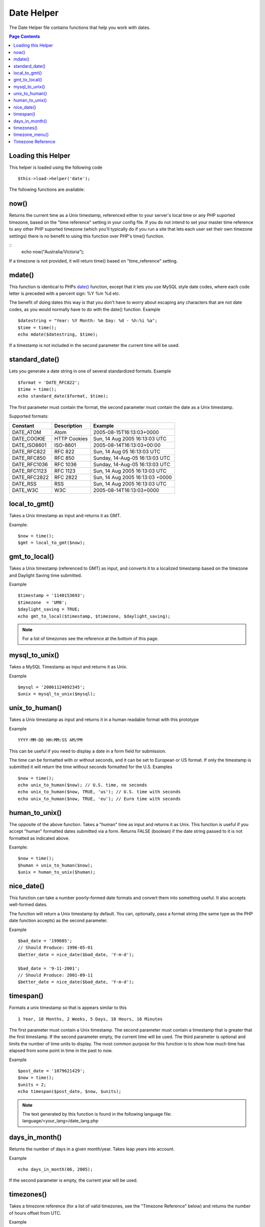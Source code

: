###########
Date Helper
###########

The Date Helper file contains functions that help you work with dates.

.. contents:: Page Contents

Loading this Helper
===================

This helper is loaded using the following code

::

	$this->load->helper('date');

The following functions are available:

now()
=====

Returns the current time as a Unix timestamp, referenced either to your
server's local time or any PHP suported timezone, based on the "time reference"
setting in your config file. If you do not intend to set your master time reference
to any other PHP suported timezone (which you'll typically do if you run a site that
lets each user set their own timezone settings) there is no benefit to using this
function over PHP's time() function.

.. php:method:: now($timezone = NULL)

	:param string 	$timezone: The timezone you want to be returned
	:returns: integer

::
	echo now("Australia/Victoria");

If a timezone is not provided, it will return time() based on "time_reference" setting.

mdate()
=======

This function is identical to PHPs `date() <http://www.php.net/date>`_
function, except that it lets you use MySQL style date codes, where each
code letter is preceded with a percent sign: %Y %m %d etc.

The benefit of doing dates this way is that you don't have to worry
about escaping any characters that are not date codes, as you would
normally have to do with the date() function. Example

.. php:method:: mdate($datestr = '', $time = '')

	:param string 	$datestr: Date String
	:param integer 	$time: time
	:returns: integer


::

	$datestring = "Year: %Y Month: %m Day: %d - %h:%i %a";
	$time = time();
	echo mdate($datestring, $time);

If a timestamp is not included in the second parameter the current time
will be used.

standard_date()
===============

Lets you generate a date string in one of several standardized formats.
Example

.. php:method:: standard_date($fmt = 'DATE_RFC822', $time = '')

	:param string 	$fmt: the chosen format
	:param string 	$time: Unix timestamp
	:returns: string

::

	$format = 'DATE_RFC822';
	$time = time();
	echo standard_date($format, $time);

The first parameter must contain the format, the second parameter must
contain the date as a Unix timestamp.

Supported formats:

+----------------+------------------------+-----------------------------------+
| Constant       | Description            | Example                           |
+================+========================+===================================+
| DATE_ATOM      | Atom                   | 2005-08-15T16:13:03+0000          |
+----------------+------------------------+-----------------------------------+
| DATE_COOKIE    | HTTP Cookies           | Sun, 14 Aug 2005 16:13:03 UTC     |
+----------------+------------------------+-----------------------------------+
| DATE_ISO8601   | ISO-8601               | 2005-08-14T16:13:03+00:00         |
+----------------+------------------------+-----------------------------------+
| DATE_RFC822    | RFC 822                | Sun, 14 Aug 05 16:13:03 UTC       |
+----------------+------------------------+-----------------------------------+
| DATE_RFC850    | RFC 850                | Sunday, 14-Aug-05 16:13:03 UTC    |
+----------------+------------------------+-----------------------------------+
| DATE_RFC1036   | RFC 1036               | Sunday, 14-Aug-05 16:13:03 UTC    |
+----------------+------------------------+-----------------------------------+
| DATE_RFC1123   | RFC 1123               | Sun, 14 Aug 2005 16:13:03 UTC     |
+----------------+------------------------+-----------------------------------+
| DATE_RFC2822   | RFC 2822               | Sun, 14 Aug 2005 16:13:03 +0000   |
+----------------+------------------------+-----------------------------------+
| DATE_RSS       | RSS                    | Sun, 14 Aug 2005 16:13:03 UTC     |
+----------------+------------------------+-----------------------------------+
| DATE_W3C       | W3C                    | 2005-08-14T16:13:03+0000          |
+----------------+------------------------+-----------------------------------+


local_to_gmt()
==============

Takes a Unix timestamp as input and returns it as GMT.

.. php:method:: local_to_gmt($time = '')

	:param integer 	$time: Unix timestamp
	:returns: string

Example:

::

	$now = time();
	$gmt = local_to_gmt($now);

gmt_to_local()
==============

Takes a Unix timestamp (referenced to GMT) as input, and converts it to
a localized timestamp based on the timezone and Daylight Saving time
submitted.

.. php:method:: gmt_to_local($time = '', $timezone = 'UTC', $dst = FALSE)

	:param integer 	$time: Unix timestamp
	:param string 	$timezone: timezone
	:param boolean 	$dst: whether DST is active
	:returns: integer

Example

::

	$timestamp = '1140153693';
	$timezone  = 'UM8';
	$daylight_saving = TRUE;
	echo gmt_to_local($timestamp, $timezone, $daylight_saving);


.. note:: For a list of timezones see the reference at the bottom of this page.


mysql_to_unix()
===============

Takes a MySQL Timestamp as input and returns it as Unix.

.. php:method:: mysql_to_unix($time = '')

	:param integer 	$time: Unix timestamp
	:returns: integer

Example

::

	$mysql = '20061124092345';
	$unix = mysql_to_unix($mysql);

unix_to_human()
===============

Takes a Unix timestamp as input and returns it in a human readable
format with this prototype

.. php:method:: unix_to_human($time = '', $seconds = FALSE, $fmt = 'us')

	:param integer 	$time: Unix timestamp
	:param boolean 	$seconds: whether to show seconds
	:param string 	$fmt: format: us or euro
	:returns: integer

Example

::

	YYYY-MM-DD HH:MM:SS AM/PM

This can be useful if you need to display a date in a form field for
submission.

The time can be formatted with or without seconds, and it can be set to
European or US format. If only the timestamp is submitted it will return
the time without seconds formatted for the U.S. Examples

::

	$now = time();
	echo unix_to_human($now); // U.S. time, no seconds
	echo unix_to_human($now, TRUE, 'us'); // U.S. time with seconds
	echo unix_to_human($now, TRUE, 'eu'); // Euro time with seconds

human_to_unix()
===============

The opposite of the above function. Takes a "human" time as input and
returns it as Unix. This function is useful if you accept "human"
formatted dates submitted via a form. Returns FALSE (boolean) if the
date string passed to it is not formatted as indicated above.

.. php:method:: human_to_unix($datestr = '')

	:param integer 	$datestr: Date String
	:returns: integer

Example:

::

	$now = time();
	$human = unix_to_human($now);
	$unix = human_to_unix($human);

nice_date()
===========

This function can take a number poorly-formed date formats and convert
them into something useful. It also accepts well-formed dates.

The function will return a Unix timestamp by default. You can,
optionally, pass a format string (the same type as the PHP date function
accepts) as the second parameter.

.. php:method:: nice_date($bad_date = '', $format = FALSE)

	:param integer 	$bad_date: The terribly formatted date-like string
	:param string 	$format: Date format to return (same as php date function)
	:returns: string

Example

::

	$bad_date = '199605';
	// Should Produce: 1996-05-01
	$better_date = nice_date($bad_date, 'Y-m-d');

	$bad_date = '9-11-2001';
	// Should Produce: 2001-09-11
	$better_date = nice_date($bad_date, 'Y-m-d');

timespan()
==========

Formats a unix timestamp so that is appears similar to this
::

	1 Year, 10 Months, 2 Weeks, 5 Days, 10 Hours, 16 Minutes

The first parameter must contain a Unix timestamp. The second parameter
must contain a timestamp that is greater that the first timestamp. If
the second parameter empty, the current time will be used. The third
parameter is optional and limits the number of time units to display.
The most common purpose for this function is to show how much time has
elapsed from some point in time in the past to now.

.. php:method:: timespan($seconds = 1, $time = '', $units = '')

	:param integer 	$seconds: a number of seconds
	:param string 	$time: Unix timestamp
	:param integer 	$units: a number of time units to display
	:returns: string

Example

::

	$post_date = '1079621429';
	$now = time();
	$units = 2;
	echo timespan($post_date, $now, $units);

.. note:: The text generated by this function is found in the following language
	file: language/<your_lang>/date_lang.php

days_in_month()
===============

Returns the number of days in a given month/year. Takes leap years into
account.

.. php:method:: days_in_month($month = 0, $year = '')

	:param integer 	$month: a numeric month
	:param integer 	$year: a numeric year
	:returns: integer

Example

::

	echo days_in_month(06, 2005);

If the second parameter is empty, the current year will be used.

timezones()
===========

Takes a timezone reference (for a list of valid timezones, see the
"Timezone Reference" below) and returns the number of hours offset from
UTC.

.. php:method:: timezones($tz = '')

	:param string 	$tz: a numeric timezone
	:returns: string

Example

::

	echo timezones('UM5');


This function is useful when used with `timezone_menu()`.

timezone_menu()
===============

Generates a pull-down menu of timezones, like this one:


.. raw:: html

	<form action="#">
		<select name="timezones">
			<option value='UM12'>(UTC -12:00) Baker/Howland Island</option>
			<option value='UM11'>(UTC -11:00) Samoa Time Zone, Niue</option>
			<option value='UM10'>(UTC -10:00) Hawaii-Aleutian Standard Time, Cook Islands, Tahiti</option>
			<option value='UM95'>(UTC -9:30) Marquesas Islands</option>
			<option value='UM9'>(UTC -9:00) Alaska Standard Time, Gambier Islands</option>
			<option value='UM8'>(UTC -8:00) Pacific Standard Time, Clipperton Island</option>
			<option value='UM7'>(UTC -7:00) Mountain Standard Time</option>
			<option value='UM6'>(UTC -6:00) Central Standard Time</option>
			<option value='UM5'>(UTC -5:00) Eastern Standard Time, Western Caribbean Standard Time</option>
			<option value='UM45'>(UTC -4:30) Venezuelan Standard Time</option>
			<option value='UM4'>(UTC -4:00) Atlantic Standard Time, Eastern Caribbean Standard Time</option>
			<option value='UM35'>(UTC -3:30) Newfoundland Standard Time</option>
			<option value='UM3'>(UTC -3:00) Argentina, Brazil, French Guiana, Uruguay</option>
			<option value='UM2'>(UTC -2:00) South Georgia/South Sandwich Islands</option>
			<option value='UM1'>(UTC -1:00) Azores, Cape Verde Islands</option>
			<option value='UTC' selected='selected'>(UTC) Greenwich Mean Time, Western European Time</option>
			<option value='UP1'>(UTC +1:00) Central European Time, West Africa Time</option>
			<option value='UP2'>(UTC +2:00) Central Africa Time, Eastern European Time, Kaliningrad Time</option>
			<option value='UP3'>(UTC +3:00) Moscow Time, East Africa Time</option>
			<option value='UP35'>(UTC +3:30) Iran Standard Time</option>
			<option value='UP4'>(UTC +4:00) Azerbaijan Standard Time, Samara Time</option>
			<option value='UP45'>(UTC +4:30) Afghanistan</option>
			<option value='UP5'>(UTC +5:00) Pakistan Standard Time, Yekaterinburg Time</option>
			<option value='UP55'>(UTC +5:30) Indian Standard Time, Sri Lanka Time</option>
			<option value='UP575'>(UTC +5:45) Nepal Time</option>
			<option value='UP6'>(UTC +6:00) Bangladesh Standard Time, Bhutan Time, Omsk Time</option>
			<option value='UP65'>(UTC +6:30) Cocos Islands, Myanmar</option>
			<option value='UP7'>(UTC +7:00) Krasnoyarsk Time, Cambodia, Laos, Thailand, Vietnam</option>
			<option value='UP8'>(UTC +8:00) Australian Western Standard Time, Beijing Time, Irkutsk Time</option>
			<option value='UP875'>(UTC +8:45) Australian Central Western Standard Time</option>
			<option value='UP9'>(UTC +9:00) Japan Standard Time, Korea Standard Time, Yakutsk Time</option>
			<option value='UP95'>(UTC +9:30) Australian Central Standard Time</option>
			<option value='UP10'>(UTC +10:00) Australian Eastern Standard Time, Vladivostok Time</option>
			<option value='UP105'>(UTC +10:30) Lord Howe Island</option>
			<option value='UP11'>(UTC +11:00) Magadan Time, Solomon Islands, Vanuatu</option>
			<option value='UP115'>(UTC +11:30) Norfolk Island</option>
			<option value='UP12'>(UTC +12:00) Fiji, Gilbert Islands, Kamchatka Time, New Zealand Standard Time</option>
			<option value='UP1275'>(UTC +12:45) Chatham Islands Standard Time</option>
			<option value='UP13'>(UTC +13:00) Phoenix Islands Time, Tonga</option>
			<option value='UP14'>(UTC +14:00) Line Islands</option>
		</select>
	</form>


This menu is useful if you run a membership site in which your users are
allowed to set their local timezone value.

The first parameter lets you set the "selected" state of the menu. For
example, to set Pacific time as the default you will do this

.. php:method:: timezone_menu($default = 'UTC', $class = '', $name = 'timezones', $attributes = '')

	:param string 	$default: timezone
	:param string	$class: classname
	:param string	$name: menu name
	:param mixed	$attributes: attributes
	:returns: string

Example:

::

	echo timezone_menu('UM8');

Please see the timezone reference below to see the values of this menu.

The second parameter lets you set a CSS class name for the menu.

The fourth parameter lets you set one or more attributes on the generated select tag.

.. note:: The text contained in the menu is found in the following
	language file: `language/<your_lang>/date_lang.php`


Timezone Reference
==================

The following table indicates each timezone and its location.

Note some of the location lists have been abridged for clarity and formatting.

+------------+----------------------------------------------------------------+
| Time Zone  | Location                                                       |
+============+================================================================+
| UM12       | (UTC - 12:00) Baker/Howland Island	                          |
+------------+----------------------------------------------------------------+
| UM11       | (UTC - 11:00) Samoa Time Zone, Niue						      |
+------------+----------------------------------------------------------------+
| UM10       | (UTC - 10:00) Hawaii-Aleutian Standard Time, Cook Islands	  |
+------------+----------------------------------------------------------------+
| UM95       | (UTC - 09:30) Marquesas Islands							      |
+------------+----------------------------------------------------------------+
| UM9        | (UTC - 09:00) Alaska Standard Time, Gambier Islands		      |
+------------+----------------------------------------------------------------+
| UM8        | (UTC - 08:00) Pacific Standard Time, Clipperton Island	      |
+------------+----------------------------------------------------------------+
| UM7        | (UTC - 11:00) Mountain Standard Time						      |
+------------+----------------------------------------------------------------+
| UM6        | (UTC - 06:00) Central Standard Time						      |
+------------+----------------------------------------------------------------+
| UM5        | (UTC - 05:00) Eastern Standard Time, Western Caribbean		  |
+------------+----------------------------------------------------------------+
| UM45       | (UTC - 04:30) Venezuelan Standard Time					      |
+------------+----------------------------------------------------------------+
| UM4        | (UTC - 04:00) Atlantic Standard Time, Eastern Caribbean		  |
+------------+----------------------------------------------------------------+
| UM35       | (UTC - 03:30) Newfoundland Standard Time					      |
+------------+----------------------------------------------------------------+
| UM3        | (UTC - 03:00) Argentina, Brazil, French Guiana, Uruguay	      |
+------------+----------------------------------------------------------------+
| UM2        | (UTC - 02:00) South Georgia/South Sandwich Islands		      |
+------------+----------------------------------------------------------------+
| UM1        | (UTC -1:00) Azores, Cape Verde Islands						  |
+------------+----------------------------------------------------------------+
| UTC        | (UTC) Greenwich Mean Time, Western European Time				  |
+------------+----------------------------------------------------------------+
| UP1        | (UTC +1:00) Central European Time, West Africa Time			  |
+------------+----------------------------------------------------------------+
| UP2        | (UTC +2:00) Central Africa Time, Eastern European Time		  |
+------------+----------------------------------------------------------------+
| UP3        | (UTC +3:00) Moscow Time, East Africa Time			  		  |
+------------+----------------------------------------------------------------+
| UP35       | (UTC +3:30) Iran Standard Time								  |
+------------+----------------------------------------------------------------+
| UP4        | (UTC +4:00) Azerbaijan Standard Time, Samara Time			  |
+------------+----------------------------------------------------------------+
| UP45       | (UTC +4:30) Afghanistan										  |
+------------+----------------------------------------------------------------+
| UP5        | (UTC +5:00) Pakistan Standard Time, Yekaterinburg Time		  |
+------------+----------------------------------------------------------------+
| UP55       | (UTC +5:30) Indian Standard Time, Sri Lanka Time				  |
+------------+----------------------------------------------------------------+
| UP575      | (UTC +5:45) Nepal Time										  |
+------------+----------------------------------------------------------------+
| UP6        | (UTC +6:00) Bangladesh Standard Time, Bhutan Time, Omsk Time   |
+------------+----------------------------------------------------------------+
| UP65       | (UTC +6:30) Cocos Islands, Myanmar							  |
+------------+----------------------------------------------------------------+
| UP7        | (UTC +7:00) Krasnoyarsk Time, Cambodia, Laos, Thailand, Vietnam|
+------------+----------------------------------------------------------------+
| UP8        | (UTC +8:00) Australian Western Standard Time, Beijing Time	  |
+------------+----------------------------------------------------------------+
| UP875      | (UTC +8:45) Australian Central Western Standard Time		      |
+------------+----------------------------------------------------------------+
| UP9        | (UTC +9:00) Japan Standard Time, Korea Standard Time, Yakutsk  |
+------------+----------------------------------------------------------------+
| UP95       | (UTC +9:30) Australian Central Standard Time					  |
+------------+----------------------------------------------------------------+
| UP10       | (UTC +10:00) Australian Eastern Standard Time, Vladivostok Time|
+------------+----------------------------------------------------------------+
| UP105      | (UTC +10:30) Lord Howe Island								  |
+------------+----------------------------------------------------------------+
| UP11       | (UTC +11:00) Magadan Time, Solomon Islands, Vanuatu            |
+------------+----------------------------------------------------------------+
| UP115      | (UTC +11:30) Norfolk Island									  |
+------------+----------------------------------------------------------------+
| UP12       | (UTC +12:00) Fiji, Gilbert Islands, Kamchatka, New Zealand     |
+------------+----------------------------------------------------------------+
| UP1275     | (UTC +12:45) Chatham Islands Standard Time					  |
+------------+----------------------------------------------------------------+
| UP13       | (UTC +13:00) Phoenix Islands Time, Tonga						  |
+------------+----------------------------------------------------------------+
| UP14       | (UTC +14:00) Line Islands									  |
+------------+----------------------------------------------------------------+
